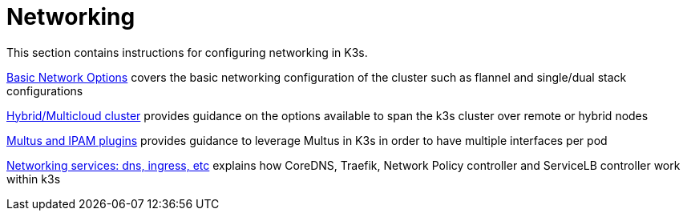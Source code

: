 = Networking

This section contains instructions for configuring networking in K3s.

xref:basic-network-options.adoc[Basic Network Options] covers the basic networking configuration of the cluster such as flannel and single/dual stack configurations

xref:distributed-multicloud.adoc[Hybrid/Multicloud cluster] provides guidance on the options available to span the k3s cluster over remote or hybrid nodes

xref:multus-ipams.adoc[Multus and IPAM plugins] provides guidance to leverage Multus in K3s in order to have multiple interfaces per pod

xref:networking-services.adoc[Networking services: dns, ingress, etc] explains how CoreDNS, Traefik, Network Policy controller and ServiceLB controller work within k3s
